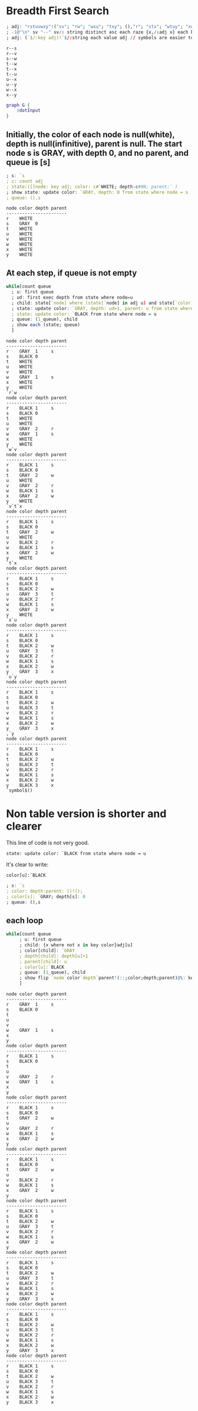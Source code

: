 *  Breadth First Search

  #+name: dotInput
  #+begin_src q :results output
    ; adj: "rstuvwxy"!("sv"; "rw"; "wxu"; "txy"; (),"r"; "stx"; "wtuy"; "xu")
    ; -1@"\n" sv "--" sv/: string distinct asc each raze {x,/:adj x} each key adj;
    ; adj: (`$/:key adj)!`$/:string each value adj // symbols are easier to handle
  #+end_src

  #+RESULTS: dotInput
  #+begin_example
  r--s
  r--v
  s--w
  t--w
  t--x
  t--u
  u--x
  u--y
  w--x
  x--y
  #+end_example

  #+begin_src dot :file test.png :var dotInput=dotInput
    graph G {
        $dotInput
    }
  #+end_src

  #+RESULTS:
  [[file:test.png]]

** Initially, the color of each node is null(white), depth is null(infinitive), parent is null.  The start node s is GRAY, with depth 0, and no parent, and queue is [s]
  #+begin_src q :results output :exports both
    ; s: `s
    ; c: count adj
    ; state:([]node: key adj; color: c#`WHITE; depth:c#0N; parent:` )
    ; show state: update color: `GRAY, depth: 0 from state where node = s
    ; queue: (),s
  #+end_src

  #+RESULTS:
  #+begin_example
  node color depth parent
  -----------------------
  r    WHITE             
  s    GRAY  0           
  t    WHITE             
  u    WHITE             
  v    WHITE             
  w    WHITE             
  x    WHITE             
  y    WHITE             
  #+end_example


** At each step, if queue is not empty
   #+begin_src q :results output :exports both
   while[count queue
     ; u: first queue
     ; ud: first exec depth from state where node=u
     ; child: state[`node] where (state[`node] in adj u) and state[`color]=`WHITE
     ; state: update color: `GRAY, depth: ud+1, parent: u from state where node in child
     ; state: update color: `BLACK from state where node = u
     ; queue: (1_queue), child
     ; show each (state; queue)
     ]
   #+end_src

   #+RESULTS:
   #+begin_example
   node color depth parent
   -----------------------
   r    GRAY  1     s     
   s    BLACK 0           
   t    WHITE             
   u    WHITE             
   v    WHITE             
   w    GRAY  1     s     
   x    WHITE             
   y    WHITE             
   `r`w
   node color depth parent
   -----------------------
   r    BLACK 1     s     
   s    BLACK 0           
   t    WHITE             
   u    WHITE             
   v    GRAY  2     r     
   w    GRAY  1     s     
   x    WHITE             
   y    WHITE             
   `w`v
   node color depth parent
   -----------------------
   r    BLACK 1     s     
   s    BLACK 0           
   t    GRAY  2     w     
   u    WHITE             
   v    GRAY  2     r     
   w    BLACK 1     s     
   x    GRAY  2     w     
   y    WHITE             
   `v`t`x
   node color depth parent
   -----------------------
   r    BLACK 1     s     
   s    BLACK 0           
   t    GRAY  2     w     
   u    WHITE             
   v    BLACK 2     r     
   w    BLACK 1     s     
   x    GRAY  2     w     
   y    WHITE             
   `t`x
   node color depth parent
   -----------------------
   r    BLACK 1     s     
   s    BLACK 0           
   t    BLACK 2     w     
   u    GRAY  3     t     
   v    BLACK 2     r     
   w    BLACK 1     s     
   x    GRAY  2     w     
   y    WHITE             
   `x`u
   node color depth parent
   -----------------------
   r    BLACK 1     s     
   s    BLACK 0           
   t    BLACK 2     w     
   u    GRAY  3     t     
   v    BLACK 2     r     
   w    BLACK 1     s     
   x    BLACK 2     w     
   y    GRAY  3     x     
   `u`y
   node color depth parent
   -----------------------
   r    BLACK 1     s     
   s    BLACK 0           
   t    BLACK 2     w     
   u    BLACK 3     t     
   v    BLACK 2     r     
   w    BLACK 1     s     
   x    BLACK 2     w     
   y    GRAY  3     x     
   ,`y
   node color depth parent
   -----------------------
   r    BLACK 1     s     
   s    BLACK 0           
   t    BLACK 2     w     
   u    BLACK 3     t     
   v    BLACK 2     r     
   w    BLACK 1     s     
   x    BLACK 2     w     
   y    BLACK 3     x     
   `symbol$()
   #+end_example


* Non table version is shorter and clearer
  
  This line of code is not very good. 

     ~state: update color: `BLACK from state where node = u~

   It's clear to write:

     ~color[u]:`BLACK~

  #+begin_src q :results none :exports both
    ; s: `s
    ; color: depth:parent: ()!(); 
    ; color[s]: `GRAY; depth[s]: 0
    ; queue: (),s
  #+end_src
** each loop
  #+begin_src q :results output :exports both
    while[count queue
         ; u: first queue
         ; child: {x where not x in key color}adj[u]
         ; color[child]: `GRAY
         ; depth[child]: depth[u]+1
         ; parent[child]: u
         ; color[u]:`BLACK
         ; queue: (1_queue), child
         ; show flip `node`color`depth`parent!(::;color;depth;parent)@\: key adj
         ]
   #+end_src

   #+RESULTS:
   #+begin_example
   node color depth parent
   -----------------------
   r    GRAY  1     s     
   s    BLACK 0           
   t                      
   u                      
   v                      
   w    GRAY  1     s     
   x                      
   y                      
   node color depth parent
   -----------------------
   r    BLACK 1     s     
   s    BLACK 0           
   t                      
   u                      
   v    GRAY  2     r     
   w    GRAY  1     s     
   x                      
   y                      
   node color depth parent
   -----------------------
   r    BLACK 1     s     
   s    BLACK 0           
   t    GRAY  2     w     
   u                      
   v    GRAY  2     r     
   w    BLACK 1     s     
   x    GRAY  2     w     
   y                      
   node color depth parent
   -----------------------
   r    BLACK 1     s     
   s    BLACK 0           
   t    GRAY  2     w     
   u                      
   v    BLACK 2     r     
   w    BLACK 1     s     
   x    GRAY  2     w     
   y                      
   node color depth parent
   -----------------------
   r    BLACK 1     s     
   s    BLACK 0           
   t    BLACK 2     w     
   u    GRAY  3     t     
   v    BLACK 2     r     
   w    BLACK 1     s     
   x    GRAY  2     w     
   y                      
   node color depth parent
   -----------------------
   r    BLACK 1     s     
   s    BLACK 0           
   t    BLACK 2     w     
   u    GRAY  3     t     
   v    BLACK 2     r     
   w    BLACK 1     s     
   x    BLACK 2     w     
   y    GRAY  3     x     
   node color depth parent
   -----------------------
   r    BLACK 1     s     
   s    BLACK 0           
   t    BLACK 2     w     
   u    BLACK 3     t     
   v    BLACK 2     r     
   w    BLACK 1     s     
   x    BLACK 2     w     
   y    GRAY  3     x     
   node color depth parent
   -----------------------
   r    BLACK 1     s     
   s    BLACK 0           
   t    BLACK 2     w     
   u    BLACK 3     t     
   v    BLACK 2     r     
   w    BLACK 1     s     
   x    BLACK 2     w     
   y    BLACK 3     x     
   #+end_example

   
  
